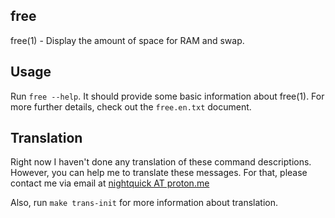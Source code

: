 ** free
free(1) - Display the amount of space for RAM and swap.

** Usage
Run =free --help=. It should provide some basic information
about free(1). For more further details, check out the
=free.en.txt= document.

** Translation
Right now I haven't done any translation of these command
descriptions. However, you can help me to translate these
messages. For that, please contact me via email at [[mailto:nightquick@proton.me][nightquick AT proton.me]]

Also, run =make trans-init= for more information about translation.
